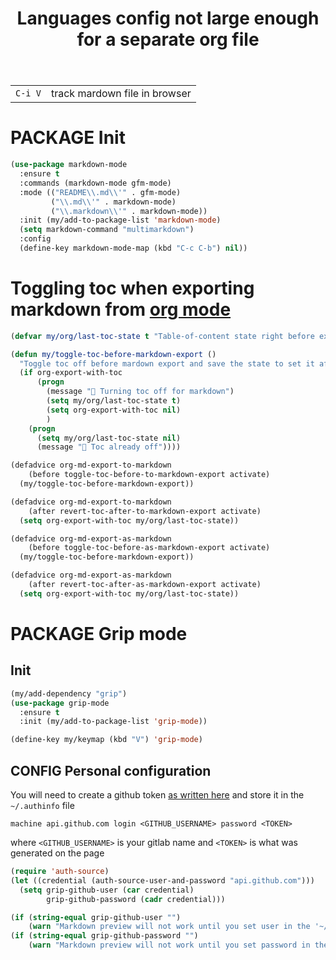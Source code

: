 #+TITLE: Languages config not large enough for a separate org file
#+STARTUP: overview
#+PROPERTY: header-args :tangle yes

| =C-i V= | track mardown file in browser |

* PACKAGE Init
#+BEGIN_SRC emacs-lisp
  (use-package markdown-mode
    :ensure t
    :commands (markdown-mode gfm-mode)
    :mode (("README\\.md\\'" . gfm-mode)
           ("\\.md\\'" . markdown-mode)
           ("\\.markdown\\'" . markdown-mode))
    :init (my/add-to-package-list 'markdown-mode)
    (setq markdown-command "multimarkdown")
    :config
    (define-key markdown-mode-map (kbd "C-c C-b") nil))
 #+END_SRC
* Toggling toc when exporting markdown from [[file:orgmode.org::*Export][org mode]]
#+BEGIN_SRC emacs-lisp 
  (defvar my/org/last-toc-state t "Table-of-content state right before export. We need to turn it off for markdown")

  (defun my/toggle-toc-before-markdown-export ()
    "Toggle toc off before mardown export and save the state to set it after export"
    (if org-export-with-toc
        (progn
          (message " Turning toc off for markdown")
          (setq my/org/last-toc-state t)
          (setq org-export-with-toc nil)
          )
      (progn
        (setq my/org/last-toc-state nil)
        (message " Toc already off"))))

  (defadvice org-md-export-to-markdown
      (before toggle-toc-before-to-markdown-export activate)
    (my/toggle-toc-before-markdown-export))

  (defadvice org-md-export-to-markdown
      (after revert-toc-after-to-markdown-export activate)
    (setq org-export-with-toc my/org/last-toc-state))

  (defadvice org-md-export-as-markdown
      (before toggle-toc-before-as-markdown-export activate)
    (my/toggle-toc-before-markdown-export))

  (defadvice org-md-export-as-markdown
      (after revert-toc-after-as-markdown-export activate)
    (setq org-export-with-toc my/org/last-toc-state))
 #+END_SRC
* PACKAGE Grip mode
** Init
#+BEGIN_SRC emacs-lisp 
  (my/add-dependency "grip")
  (use-package grip-mode
    :ensure t
    :init (my/add-to-package-list 'grip-mode))

  (define-key my/keymap (kbd "V") 'grip-mode)
 #+END_SRC
** CONFIG Personal configuration
You will need to create a github token [[https://help.github.com/en/github/authenticating-to-github/creating-a-personal-access-token-for-the-command-line][as written here]] and store it in the =~/.authinfo= file
#+begin_example
  machine api.github.com login <GITHUB_USERNAME> password <TOKEN>
#+end_example
where =<GITHUB_USERNAME>= is your gitlab name and =<TOKEN>= is what was generated on the page

#+BEGIN_SRC emacs-lisp 
  (require 'auth-source)
  (let ((credential (auth-source-user-and-password "api.github.com")))
    (setq grip-github-user (car credential)
          grip-github-password (cadr credential)))

  (if (string-equal grip-github-user "")
      (warn "Markdown preview will not work until you set user in the '~/.authinfo' file - see markdownmode.org"))
  (if (string-equal grip-github-password "")
      (warn "Markdown preview will not work until you set password in the '~/.authinfo' file - see markdownmode.org"))
 #+END_SRC
